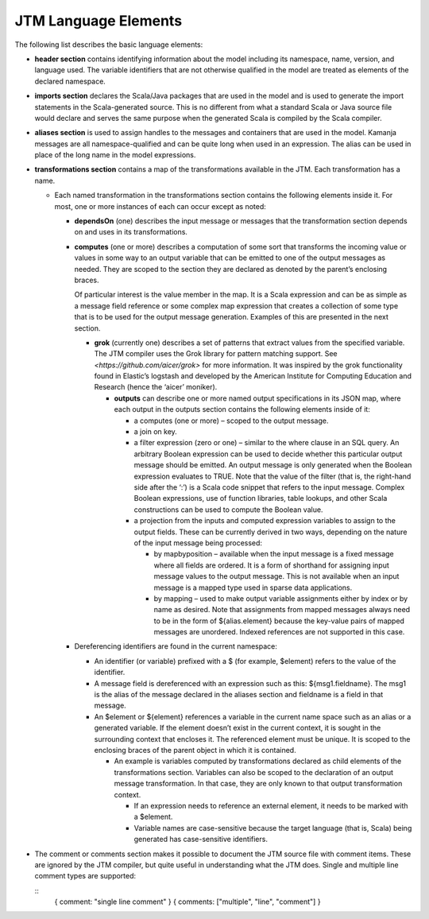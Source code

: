 

.. _jtm-elements:

JTM Language Elements
=====================

The following list describes the basic language elements:

- **header section** contains identifying information about the model
  including its namespace, name, version, and language used.
  The variable identifiers that are not otherwise qualified in the model
  are treated as elements of the declared namespace.
- **imports section** declares the Scala/Java packages that are used in the model
  and is used to generate the import statements in the Scala-generated source.
  This is no different from what a standard Scala or Java source file would declare
  and serves the same purpose when the generated Scala is compiled
  by the Scala compiler.
- **aliases section** is used to assign handles to the messages and containers
  that are used in the model.
  Kamanja messages are all namespace-qualified and can be quite long
  when used in an expression.
  The alias can be used in place of the long name in the model expressions.
- **transformations section** contains a map of the transformations available
  in the JTM. Each transformation has a name.

  - Each named transformation in the transformations section
    contains the following elements inside it.
    For most, one or more instances of each can occur except as noted:

    - **dependsOn** (one) describes the input message or messages
      that the transformation section depends on and uses in its transformations.
    - **computes** (one or more) describes a computation of some sort
      that transforms the incoming value or values in some way
      to an output variable that can be emitted
      to one of the output messages as needed.
      They are scoped to the section they are declared
      as denoted by the parent’s enclosing braces.

      Of particular interest is the value member in the map.
      It is a Scala expression and can be as simple as a message field reference
      or some complex map expression that creates a collection of some type
      that is to be used for the output message generation.
      Examples of this are presented in the next section.

      - **grok** (currently one) describes a set of patterns
        that extract values from the specified variable.
        The JTM compiler uses the Grok library for pattern matching support.
        See `<https://github.com/aicer/grok>` for more information.
        It was inspired by the grok functionality found in Elastic’s logstash
        and developed by the American Institute for Computing Education and Research
        (hence the ‘aicer’ moniker).

        - **outputs** can describe one or more named output specifications
          in its JSON map, where each output in the outputs section contains
          the following elements inside of it:

          - a computes (one or more) – scoped to the output message.
          - a join on key.
          - a filter expression (zero or one) – similar to the where clause
            in an SQL query. An arbitrary Boolean expression can be used
            to decide whether this particular output message should be emitted.
            An output message is only generated when the Boolean expression
            evaluates to TRUE. Note that the value of the filter
            (that is, the right-hand side after the ‘:’) is a Scala code snippet
            that refers to the input message.
            Complex Boolean expressions, use of function libraries, table lookups,
            and other Scala constructions can be used to compute the Boolean value.
          - a projection from the inputs and computed expression variables
            to assign to the output fields.
            These can be currently derived in two ways,
            depending on the nature of the input message being processed:

            - by mapbyposition – available when the input message
              is a fixed message where all fields are ordered.
              It is a form of shorthand for assigning input message values
              to the output message.
              This is not available when an input message is a mapped type
              used in sparse data applications.
            - by mapping – used to make output variable assignments
              either by index or by name as desired.
              Note that assignments from mapped messages always need to be
              in the form of ${alias.element}
              because the key-value pairs of mapped messages are unordered.
              Indexed references are not supported in this case.

    - Dereferencing identifiers are found in the current namespace:

      - An identifier (or variable) prefixed with a $ (for example, $element)
        refers to the value of the identifier.
      - A message field is dereferenced with an expression such as this:
        ${msg1.fieldname}. The msg1 is the alias of the message
        declared in the aliases section and fieldname is a field in that message.
      - An $element or ${element} references a variable in the current name space
        such as an alias or a generated variable.
        If the element doesn’t exist in the current context,
        it is sought in the surrounding context that encloses it.
        The referenced element must be unique.
        It is scoped to the enclosing braces of the parent object
        in which it is contained.

        - An example is variables computed by transformations
          declared as child elements of the transformations section.
          Variables can also be scoped to
          the declaration of an output message transformation.
          In that case, they are only known to that output transformation context.

          - If an expression needs to reference an external element,
            it needs to be marked with a $element.
          - Variable names are case-sensitive
            because the target language (that is, Scala) being generated
            has case-sensitive identifiers.

- The comment or comments section makes it possible
  to document the JTM source file with comment items.
  These are ignored by the JTM compiler,
  but quite useful in understanding what the JTM does.
  Single and multiple line comment types are supported:

  ::
    { comment: "single line comment" }
    { comments: ["multiple", "line", "comment"] }



